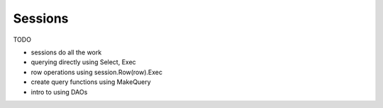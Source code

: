 Sessions
========

TODO

* sessions do all the work
* querying directly using Select, Exec
* row operations using session.Row(row).Exec
* create query functions using MakeQuery
* intro to using DAOs
